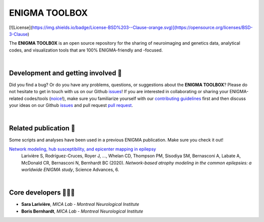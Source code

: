 =======================
ENIGMA TOOLBOX
=======================

.. image:: https://api.codacy.com/project/badge/Grade/a793c78a53eb4435a4bb86d725c8f817
   :alt: Codacy Badge
   :target: https://app.codacy.com/gh/saratheriver/ENIGMA?utm_source=github.com&utm_medium=referral&utm_content=saratheriver/ENIGMA&utm_campaign=Badge_Grade

[![License](https://img.shields.io/badge/License-BSD%203--Clause-orange.svg)](https://opensource.org/licenses/BSD-3-Clause)  


The **ENIGMA TOOLBOX** is an open source repository for the sharing of neuroimaging and genetics data, 
analytical codes, and visualization tools that are 100% ENIGMA-friendly and -focused.


|


Development and getting involved 🔧 
---------------------------------------------
Did you find a bug? Or do you have any problems, questions, or suggestions about the **ENIGMA TOOLBOX**?
Please do not hesitate to get in touch with us on our Github `issues <https://github.com/MICA-MNI/ENIGMA/issues>`_! 
If you are interested in collaborating or sharing your ENIGMA-related codes/tools (`noice <https://www.urbandictionary.com/define.php?term=noice>`_!), 
make sure you familiarize yourself with our `contributing guidelines <https://github.com/MICA-MNI/ENIGMA/blob/master/CONTRIBUTING.md>`_ 
first and then discuss your ideas on our Github `issues <https://github.com/MICA-MNI/ENIGMA/issues>`_ and 
pull request `pull request <https://github.com/MICA-MNI/ENIGMA/pulls>`_.


|


Related publication 📝
----------------------------

Some scripts and analyses have been used in a previous ENIGMA publication. Make sure you check it out!

`Network modeling, hub susceptibility, and epicenter mapping in epilepsy <https://advances.sciencemag.org/content/6/47/eabc6457>`_
    Larivière S, Rodríguez-Cruces, Royer J, ..., Whelan CD, Thompson PM, Sisodiya SM, Bernasconi A, Labate A, McDonald CR, Bernasconi N, Bernhardt BC (2020). 
    *Network-based atrophy modeling in the common epilepsies: a worldwide ENIGMA study*, Science Advances, 6.

.. image:: ./docs/pages/extrafigs/rdme_epi.png
    :scale: 50%
    :align: center


|


Core developers 👩🏻‍💻
-----------------------

- **Sara Larivière**, *MICA Lab - Montreal Neurological Institute*
- **Boris Bernhardt**, *MICA Lab - Montreal Neurological Institute*

